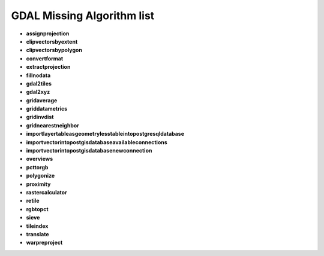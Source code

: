###########################
GDAL Missing Algorithm list
###########################

* **assignprojection** 

* **clipvectorsbyextent** 

* **clipvectorsbypolygon** 

* **convertformat** 

* **extractprojection** 

* **fillnodata** 

* **gdal2tiles** 

* **gdal2xyz** 

* **gridaverage** 

* **griddatametrics** 

* **gridinvdist** 

* **gridnearestneighbor** 

* **importlayertableasgeometrylesstableintopostgresqldatabase** 

* **importvectorintopostgisdatabaseavailableconnections** 

* **importvectorintopostgisdatabasenewconnection** 

* **overviews** 

* **pcttorgb** 

* **polygonize** 

* **proximity** 

* **rastercalculator** 

* **retile** 

* **rgbtopct** 

* **sieve** 

* **tileindex** 

* **translate** 

* **warpreproject** 

